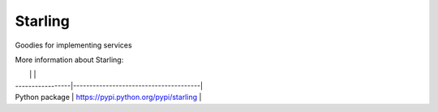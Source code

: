 Starling
========
Goodies for implementing services


More information about Starling:

|                  |                                       |
| -----------------|---------------------------------------|
| Python package   | https://pypi.python.org/pypi/starling |
